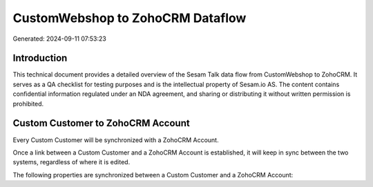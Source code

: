 =================================
CustomWebshop to ZohoCRM Dataflow
=================================

Generated: 2024-09-11 07:53:23

Introduction
------------

This technical document provides a detailed overview of the Sesam Talk data flow from CustomWebshop to ZohoCRM. It serves as a QA checklist for testing purposes and is the intellectual property of Sesam.io AS. The content contains confidential information regulated under an NDA agreement, and sharing or distributing it without written permission is prohibited.

Custom Customer to ZohoCRM Account
----------------------------------
Every Custom Customer will be synchronized with a ZohoCRM Account.

Once a link between a Custom Customer and a ZohoCRM Account is established, it will keep in sync between the two systems, regardless of where it is edited.

The following properties are synchronized between a Custom Customer and a ZohoCRM Account:

.. list-table::
   :header-rows: 1

   * - Custom Customer Property
     - ZohoCRM Account Property
     - ZohoCRM Data Type

